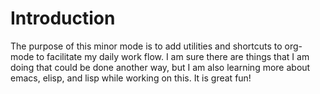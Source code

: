 * Introduction
The purpose of this minor mode is to add utilities and shortcuts to org-mode to facilitate my daily work flow. I am sure there are things that I am doing that could be done another way, but I am also learning more about emacs, elisp, and lisp while working on this. It is great fun!
